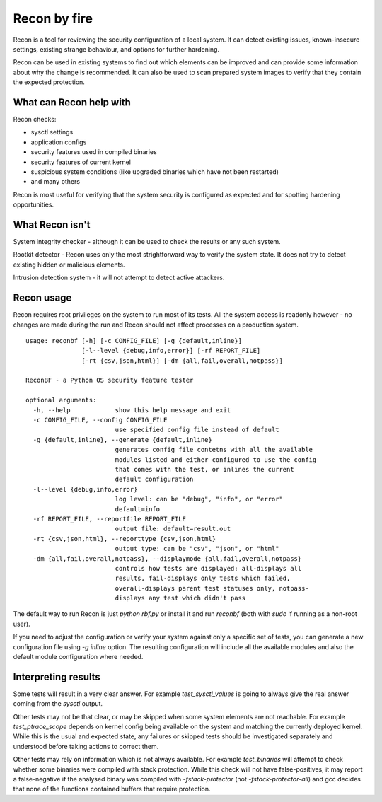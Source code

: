 Recon by fire
=============

Recon is a tool for reviewing the security configuration of a local system. It
can detect existing issues, known-insecure settings, existing strange behaviour,
and options for further hardening.

Recon can be used in existing systems to find out which elements can be improved
and can provide some information about why the change is recommended. It can
also be used to scan prepared system images to verify that they contain the
expected protection.


What can Recon help with
------------------------

Recon checks:

- sysctl settings
- application configs
- security features used in compiled binaries
- security features of current kernel
- suspicious system conditions (like upgraded binaries which have not been
  restarted)
- and many others

Recon is most useful for verifying that the system security is configured as
expected and for spotting hardening opportunities.


What Recon isn't
----------------

System integrity checker - although it can be used to check the results or any
such system.

Rootkit detector - Recon uses only the most strightforward way to verify the
system state. It does not try to detect existing hidden or malicious elements.

Intrusion detection system - it will not attempt to detect active attackers.


Recon usage
-----------

Recon requires root privileges on the system to run most of its tests. All the
system access is readonly however - no changes are made during the run and Recon
should not affect processes on a production system.

::

    usage: reconbf [-h] [-c CONFIG_FILE] [-g {default,inline}]
                   [-l--level {debug,info,error}] [-rf REPORT_FILE]
                   [-rt {csv,json,html}] [-dm {all,fail,overall,notpass}]

    ReconBF - a Python OS security feature tester

    optional arguments:
      -h, --help            show this help message and exit
      -c CONFIG_FILE, --config CONFIG_FILE
                            use specified config file instead of default
      -g {default,inline}, --generate {default,inline}
                            generates config file contetns with all the available
                            modules listed and either configured to use the config
                            that comes with the test, or inlines the current
                            default configuration
      -l--level {debug,info,error}
                            log level: can be "debug", "info", or "error"
                            default=info
      -rf REPORT_FILE, --reportfile REPORT_FILE
                            output file: default=result.out
      -rt {csv,json,html}, --reporttype {csv,json,html}
                            output type: can be "csv", "json", or "html"
      -dm {all,fail,overall,notpass}, --displaymode {all,fail,overall,notpass}
                            controls how tests are displayed: all-displays all
                            results, fail-displays only tests which failed,
                            overall-displays parent test statuses only, notpass-
                            displays any test which didn't pass

The default way to run Recon is just `python rbf.py` or install it and run
`reconbf` (both with `sudo` if running as a non-root user).

If you need to adjust the configuration or verify your system against only a
specific set of tests, you can generate a new configuration file using `-g
inline` option. The resulting configuration will include all the available
modules and also the default module configuration where needed.


Interpreting results
--------------------

Some tests will result in a very clear answer. For example `test_sysctl_values`
is going to always give the real answer coming from the `sysctl` output.

Other tests may not be that clear, or may be skipped when some system elements
are not reachable. For example `test_ptrace_scope` depends on kernel config
being available on the system and matching the currently deployed kernel. While
this is the usual and expected state, any failures or skipped tests should be
investigated separately and understood before taking actions to correct them.

Other tests may rely on information which is not always available. For example
`test_binaries` will attempt to check whether some binaries were compiled with
stack protection. While this check will not have false-positives, it may report
a false-negative if the analysed binary was compiled with `-fstack-protector`
(not `-fstack-protector-all`) and gcc decides that none of the functions
contained buffers that require protection.
